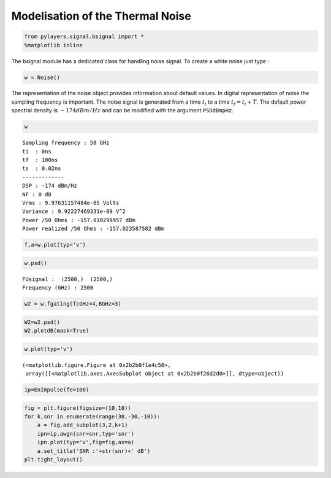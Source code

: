 
Modelisation of the Thermal Noise
=================================

.. code:: python

    from pylayers.signal.bsignal import *
    %matplotlib inline
The bsignal module has a dedicated class for handling noise signal. To
create a white noise just type :

.. code:: python

    w = Noise()
The representation of the noise object provides information about
default values. In digital representation of noise the sampling
frequency is important. The noise signal is generated from a time
:math:`t_i` to a time :math:`t_f = t_i+T`. The default power spectral
density is :math:`-174dBm/Hz` and can be modified with the argument
``PSDdBmpHz``.

.. code:: python

    w



.. parsed-literal::

    Sampling frequency : 50 GHz
    ti  : 0ns 
    tf  : 100ns 
    ts  : 0.02ns 
    -------------
    DSP : -174 dBm/Hz
    NF : 0 dB
    Vrms : 9.97631157484e-05 Volts
    Variance : 9.92227469331e-09 V^2
    Power /50 Ohms : -157.010299957 dBm
    Power realized /50 Ohms : -157.023587582 dBm



.. code:: python

    f,a=w.plot(typ='v')


.. image:: Noise_files/Noise_6_0.png


.. code:: python

    w.psd()



.. parsed-literal::

    FUsignal :  (2500,)  (2500,) 
    Frequency (GHz) : 2500



.. code:: python

    w2 = w.fgating(fcGHz=4,BGHz=3)
.. code:: python

    W2=w2.psd()
    W2.plotdB(mask=True)


.. image:: Noise_files/Noise_9_0.png


.. code:: python

    w.plot(typ='v')



.. parsed-literal::

    (<matplotlib.figure.Figure at 0x2b2b0f1e4c50>,
     array([[<matplotlib.axes.AxesSubplot object at 0x2b2b0f26d2d0>]], dtype=object))




.. image:: Noise_files/Noise_10_1.png


.. code:: python

    ip=EnImpulse(fe=100)
.. code:: python

    fig = plt.figure(figsize=(10,10))
    for k,snr in enumerate(range(30,-30,-10)):
        a = fig.add_subplot(3,2,k+1)
        ipn=ip.awgn(snr=snr,typ='snr')
        ipn.plot(typ='v',fig=fig,ax=a)
        a.set_title('SNR :'+str(snr)+' dB')
    plt.tight_layout()


.. image:: Noise_files/Noise_12_0.png

